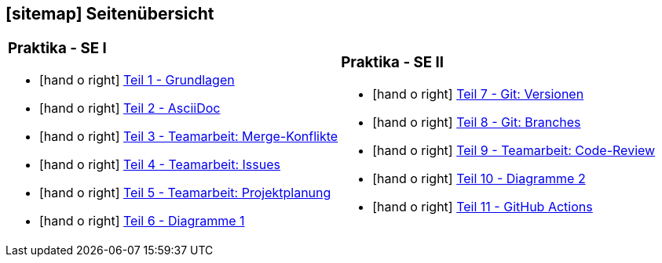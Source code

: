 [#sitemap]
== icon:sitemap[] Seitenübersicht

[cols="1,1",frame="none",grid="none"]
|===
a|
[discrete]
=== Praktika - SE I
[unstyled]
* icon:hand-o-right[] <<praktikumsaufgaben-teil-01.adoc#, Teil 1 - Grundlagen>>
* icon:hand-o-right[] <<praktikumsaufgaben-teil-02.adoc#, Teil 2 - AsciiDoc>>
* icon:hand-o-right[] <<praktikumsaufgaben-teil-03.adoc#, Teil 3 - Teamarbeit: Merge-Konflikte>>
* icon:hand-o-right[] <<praktikumsaufgaben-teil-04.adoc#, Teil 4 - Teamarbeit: Issues>>
* icon:hand-o-right[] <<praktikumsaufgaben-teil-05.adoc#, Teil 5 - Teamarbeit: Projektplanung>>
* icon:hand-o-right[] <<praktikumsaufgaben-teil-06.adoc#, Teil 6 - Diagramme 1>>
a|
[discrete]
=== Praktika - SE II
[unstyled]
* icon:hand-o-right[] <<praktikumsaufgaben-teil-07.adoc#, Teil 7 - Git: Versionen>>
* icon:hand-o-right[] <<praktikumsaufgaben-teil-08.adoc#, Teil 8 - Git: Branches>>
* icon:hand-o-right[] <<praktikumsaufgaben-teil-09.adoc#, Teil 9 - Teamarbeit: Code-Review>>
* icon:hand-o-right[] <<praktikumsaufgaben-teil-10.adoc#, Teil 10 - Diagramme 2>>
* icon:hand-o-right[] <<praktikumsaufgaben-teil-11.adoc#, Teil 11 - GitHub Actions>>
|===
